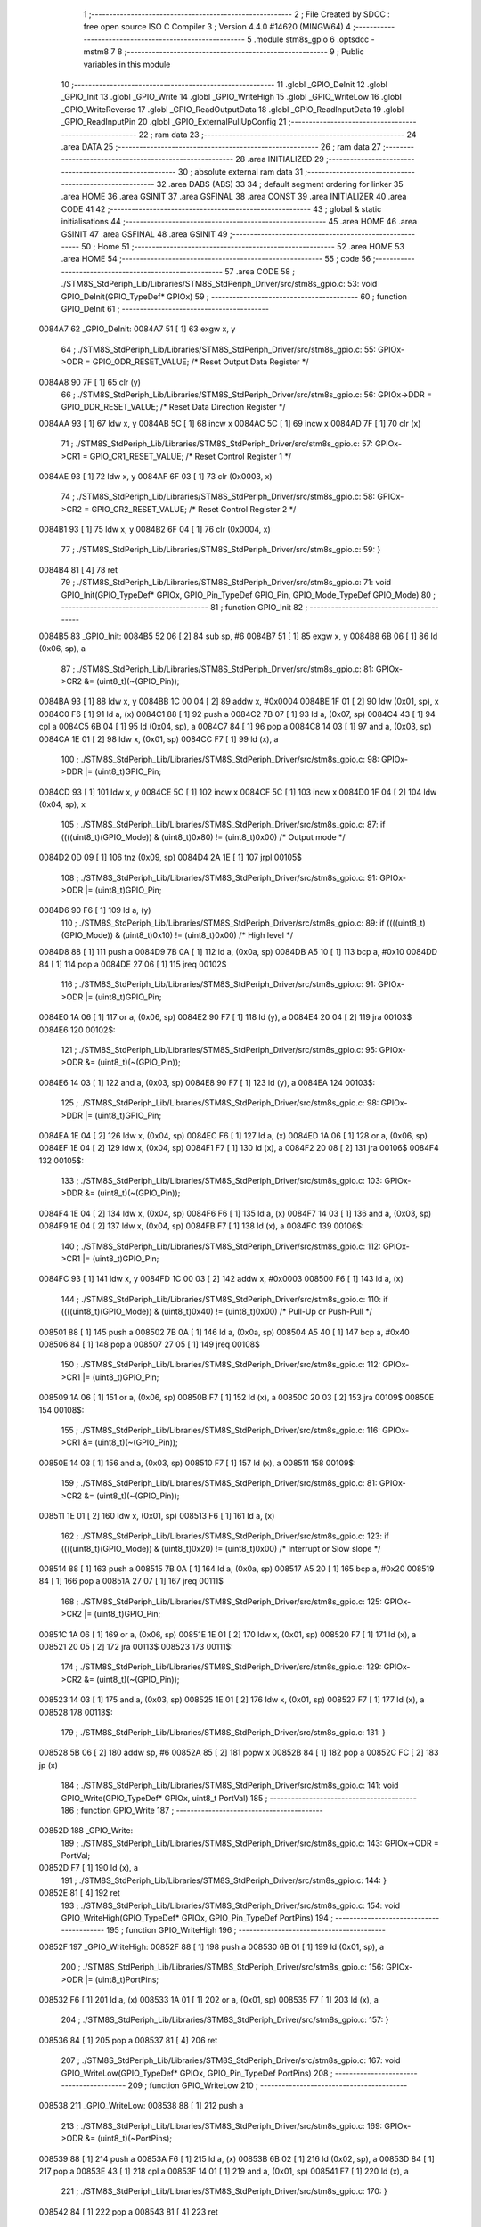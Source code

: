                                       1 ;--------------------------------------------------------
                                      2 ; File Created by SDCC : free open source ISO C Compiler 
                                      3 ; Version 4.4.0 #14620 (MINGW64)
                                      4 ;--------------------------------------------------------
                                      5 	.module stm8s_gpio
                                      6 	.optsdcc -mstm8
                                      7 	
                                      8 ;--------------------------------------------------------
                                      9 ; Public variables in this module
                                     10 ;--------------------------------------------------------
                                     11 	.globl _GPIO_DeInit
                                     12 	.globl _GPIO_Init
                                     13 	.globl _GPIO_Write
                                     14 	.globl _GPIO_WriteHigh
                                     15 	.globl _GPIO_WriteLow
                                     16 	.globl _GPIO_WriteReverse
                                     17 	.globl _GPIO_ReadOutputData
                                     18 	.globl _GPIO_ReadInputData
                                     19 	.globl _GPIO_ReadInputPin
                                     20 	.globl _GPIO_ExternalPullUpConfig
                                     21 ;--------------------------------------------------------
                                     22 ; ram data
                                     23 ;--------------------------------------------------------
                                     24 	.area DATA
                                     25 ;--------------------------------------------------------
                                     26 ; ram data
                                     27 ;--------------------------------------------------------
                                     28 	.area INITIALIZED
                                     29 ;--------------------------------------------------------
                                     30 ; absolute external ram data
                                     31 ;--------------------------------------------------------
                                     32 	.area DABS (ABS)
                                     33 
                                     34 ; default segment ordering for linker
                                     35 	.area HOME
                                     36 	.area GSINIT
                                     37 	.area GSFINAL
                                     38 	.area CONST
                                     39 	.area INITIALIZER
                                     40 	.area CODE
                                     41 
                                     42 ;--------------------------------------------------------
                                     43 ; global & static initialisations
                                     44 ;--------------------------------------------------------
                                     45 	.area HOME
                                     46 	.area GSINIT
                                     47 	.area GSFINAL
                                     48 	.area GSINIT
                                     49 ;--------------------------------------------------------
                                     50 ; Home
                                     51 ;--------------------------------------------------------
                                     52 	.area HOME
                                     53 	.area HOME
                                     54 ;--------------------------------------------------------
                                     55 ; code
                                     56 ;--------------------------------------------------------
                                     57 	.area CODE
                                     58 ;	./STM8S_StdPeriph_Lib/Libraries/STM8S_StdPeriph_Driver/src/stm8s_gpio.c: 53: void GPIO_DeInit(GPIO_TypeDef* GPIOx)
                                     59 ;	-----------------------------------------
                                     60 ;	 function GPIO_DeInit
                                     61 ;	-----------------------------------------
      0084A7                         62 _GPIO_DeInit:
      0084A7 51               [ 1]   63 	exgw	x, y
                                     64 ;	./STM8S_StdPeriph_Lib/Libraries/STM8S_StdPeriph_Driver/src/stm8s_gpio.c: 55: GPIOx->ODR = GPIO_ODR_RESET_VALUE; /* Reset Output Data Register */
      0084A8 90 7F            [ 1]   65 	clr	(y)
                                     66 ;	./STM8S_StdPeriph_Lib/Libraries/STM8S_StdPeriph_Driver/src/stm8s_gpio.c: 56: GPIOx->DDR = GPIO_DDR_RESET_VALUE; /* Reset Data Direction Register */
      0084AA 93               [ 1]   67 	ldw	x, y
      0084AB 5C               [ 1]   68 	incw	x
      0084AC 5C               [ 1]   69 	incw	x
      0084AD 7F               [ 1]   70 	clr	(x)
                                     71 ;	./STM8S_StdPeriph_Lib/Libraries/STM8S_StdPeriph_Driver/src/stm8s_gpio.c: 57: GPIOx->CR1 = GPIO_CR1_RESET_VALUE; /* Reset Control Register 1 */
      0084AE 93               [ 1]   72 	ldw	x, y
      0084AF 6F 03            [ 1]   73 	clr	(0x0003, x)
                                     74 ;	./STM8S_StdPeriph_Lib/Libraries/STM8S_StdPeriph_Driver/src/stm8s_gpio.c: 58: GPIOx->CR2 = GPIO_CR2_RESET_VALUE; /* Reset Control Register 2 */
      0084B1 93               [ 1]   75 	ldw	x, y
      0084B2 6F 04            [ 1]   76 	clr	(0x0004, x)
                                     77 ;	./STM8S_StdPeriph_Lib/Libraries/STM8S_StdPeriph_Driver/src/stm8s_gpio.c: 59: }
      0084B4 81               [ 4]   78 	ret
                                     79 ;	./STM8S_StdPeriph_Lib/Libraries/STM8S_StdPeriph_Driver/src/stm8s_gpio.c: 71: void GPIO_Init(GPIO_TypeDef* GPIOx, GPIO_Pin_TypeDef GPIO_Pin, GPIO_Mode_TypeDef GPIO_Mode)
                                     80 ;	-----------------------------------------
                                     81 ;	 function GPIO_Init
                                     82 ;	-----------------------------------------
      0084B5                         83 _GPIO_Init:
      0084B5 52 06            [ 2]   84 	sub	sp, #6
      0084B7 51               [ 1]   85 	exgw	x, y
      0084B8 6B 06            [ 1]   86 	ld	(0x06, sp), a
                                     87 ;	./STM8S_StdPeriph_Lib/Libraries/STM8S_StdPeriph_Driver/src/stm8s_gpio.c: 81: GPIOx->CR2 &= (uint8_t)(~(GPIO_Pin));
      0084BA 93               [ 1]   88 	ldw	x, y
      0084BB 1C 00 04         [ 2]   89 	addw	x, #0x0004
      0084BE 1F 01            [ 2]   90 	ldw	(0x01, sp), x
      0084C0 F6               [ 1]   91 	ld	a, (x)
      0084C1 88               [ 1]   92 	push	a
      0084C2 7B 07            [ 1]   93 	ld	a, (0x07, sp)
      0084C4 43               [ 1]   94 	cpl	a
      0084C5 6B 04            [ 1]   95 	ld	(0x04, sp), a
      0084C7 84               [ 1]   96 	pop	a
      0084C8 14 03            [ 1]   97 	and	a, (0x03, sp)
      0084CA 1E 01            [ 2]   98 	ldw	x, (0x01, sp)
      0084CC F7               [ 1]   99 	ld	(x), a
                                    100 ;	./STM8S_StdPeriph_Lib/Libraries/STM8S_StdPeriph_Driver/src/stm8s_gpio.c: 98: GPIOx->DDR |= (uint8_t)GPIO_Pin;
      0084CD 93               [ 1]  101 	ldw	x, y
      0084CE 5C               [ 1]  102 	incw	x
      0084CF 5C               [ 1]  103 	incw	x
      0084D0 1F 04            [ 2]  104 	ldw	(0x04, sp), x
                                    105 ;	./STM8S_StdPeriph_Lib/Libraries/STM8S_StdPeriph_Driver/src/stm8s_gpio.c: 87: if ((((uint8_t)(GPIO_Mode)) & (uint8_t)0x80) != (uint8_t)0x00) /* Output mode */
      0084D2 0D 09            [ 1]  106 	tnz	(0x09, sp)
      0084D4 2A 1E            [ 1]  107 	jrpl	00105$
                                    108 ;	./STM8S_StdPeriph_Lib/Libraries/STM8S_StdPeriph_Driver/src/stm8s_gpio.c: 91: GPIOx->ODR |= (uint8_t)GPIO_Pin;
      0084D6 90 F6            [ 1]  109 	ld	a, (y)
                                    110 ;	./STM8S_StdPeriph_Lib/Libraries/STM8S_StdPeriph_Driver/src/stm8s_gpio.c: 89: if ((((uint8_t)(GPIO_Mode)) & (uint8_t)0x10) != (uint8_t)0x00) /* High level */
      0084D8 88               [ 1]  111 	push	a
      0084D9 7B 0A            [ 1]  112 	ld	a, (0x0a, sp)
      0084DB A5 10            [ 1]  113 	bcp	a, #0x10
      0084DD 84               [ 1]  114 	pop	a
      0084DE 27 06            [ 1]  115 	jreq	00102$
                                    116 ;	./STM8S_StdPeriph_Lib/Libraries/STM8S_StdPeriph_Driver/src/stm8s_gpio.c: 91: GPIOx->ODR |= (uint8_t)GPIO_Pin;
      0084E0 1A 06            [ 1]  117 	or	a, (0x06, sp)
      0084E2 90 F7            [ 1]  118 	ld	(y), a
      0084E4 20 04            [ 2]  119 	jra	00103$
      0084E6                        120 00102$:
                                    121 ;	./STM8S_StdPeriph_Lib/Libraries/STM8S_StdPeriph_Driver/src/stm8s_gpio.c: 95: GPIOx->ODR &= (uint8_t)(~(GPIO_Pin));
      0084E6 14 03            [ 1]  122 	and	a, (0x03, sp)
      0084E8 90 F7            [ 1]  123 	ld	(y), a
      0084EA                        124 00103$:
                                    125 ;	./STM8S_StdPeriph_Lib/Libraries/STM8S_StdPeriph_Driver/src/stm8s_gpio.c: 98: GPIOx->DDR |= (uint8_t)GPIO_Pin;
      0084EA 1E 04            [ 2]  126 	ldw	x, (0x04, sp)
      0084EC F6               [ 1]  127 	ld	a, (x)
      0084ED 1A 06            [ 1]  128 	or	a, (0x06, sp)
      0084EF 1E 04            [ 2]  129 	ldw	x, (0x04, sp)
      0084F1 F7               [ 1]  130 	ld	(x), a
      0084F2 20 08            [ 2]  131 	jra	00106$
      0084F4                        132 00105$:
                                    133 ;	./STM8S_StdPeriph_Lib/Libraries/STM8S_StdPeriph_Driver/src/stm8s_gpio.c: 103: GPIOx->DDR &= (uint8_t)(~(GPIO_Pin));
      0084F4 1E 04            [ 2]  134 	ldw	x, (0x04, sp)
      0084F6 F6               [ 1]  135 	ld	a, (x)
      0084F7 14 03            [ 1]  136 	and	a, (0x03, sp)
      0084F9 1E 04            [ 2]  137 	ldw	x, (0x04, sp)
      0084FB F7               [ 1]  138 	ld	(x), a
      0084FC                        139 00106$:
                                    140 ;	./STM8S_StdPeriph_Lib/Libraries/STM8S_StdPeriph_Driver/src/stm8s_gpio.c: 112: GPIOx->CR1 |= (uint8_t)GPIO_Pin;
      0084FC 93               [ 1]  141 	ldw	x, y
      0084FD 1C 00 03         [ 2]  142 	addw	x, #0x0003
      008500 F6               [ 1]  143 	ld	a, (x)
                                    144 ;	./STM8S_StdPeriph_Lib/Libraries/STM8S_StdPeriph_Driver/src/stm8s_gpio.c: 110: if ((((uint8_t)(GPIO_Mode)) & (uint8_t)0x40) != (uint8_t)0x00) /* Pull-Up or Push-Pull */
      008501 88               [ 1]  145 	push	a
      008502 7B 0A            [ 1]  146 	ld	a, (0x0a, sp)
      008504 A5 40            [ 1]  147 	bcp	a, #0x40
      008506 84               [ 1]  148 	pop	a
      008507 27 05            [ 1]  149 	jreq	00108$
                                    150 ;	./STM8S_StdPeriph_Lib/Libraries/STM8S_StdPeriph_Driver/src/stm8s_gpio.c: 112: GPIOx->CR1 |= (uint8_t)GPIO_Pin;
      008509 1A 06            [ 1]  151 	or	a, (0x06, sp)
      00850B F7               [ 1]  152 	ld	(x), a
      00850C 20 03            [ 2]  153 	jra	00109$
      00850E                        154 00108$:
                                    155 ;	./STM8S_StdPeriph_Lib/Libraries/STM8S_StdPeriph_Driver/src/stm8s_gpio.c: 116: GPIOx->CR1 &= (uint8_t)(~(GPIO_Pin));
      00850E 14 03            [ 1]  156 	and	a, (0x03, sp)
      008510 F7               [ 1]  157 	ld	(x), a
      008511                        158 00109$:
                                    159 ;	./STM8S_StdPeriph_Lib/Libraries/STM8S_StdPeriph_Driver/src/stm8s_gpio.c: 81: GPIOx->CR2 &= (uint8_t)(~(GPIO_Pin));
      008511 1E 01            [ 2]  160 	ldw	x, (0x01, sp)
      008513 F6               [ 1]  161 	ld	a, (x)
                                    162 ;	./STM8S_StdPeriph_Lib/Libraries/STM8S_StdPeriph_Driver/src/stm8s_gpio.c: 123: if ((((uint8_t)(GPIO_Mode)) & (uint8_t)0x20) != (uint8_t)0x00) /* Interrupt or Slow slope */
      008514 88               [ 1]  163 	push	a
      008515 7B 0A            [ 1]  164 	ld	a, (0x0a, sp)
      008517 A5 20            [ 1]  165 	bcp	a, #0x20
      008519 84               [ 1]  166 	pop	a
      00851A 27 07            [ 1]  167 	jreq	00111$
                                    168 ;	./STM8S_StdPeriph_Lib/Libraries/STM8S_StdPeriph_Driver/src/stm8s_gpio.c: 125: GPIOx->CR2 |= (uint8_t)GPIO_Pin;
      00851C 1A 06            [ 1]  169 	or	a, (0x06, sp)
      00851E 1E 01            [ 2]  170 	ldw	x, (0x01, sp)
      008520 F7               [ 1]  171 	ld	(x), a
      008521 20 05            [ 2]  172 	jra	00113$
      008523                        173 00111$:
                                    174 ;	./STM8S_StdPeriph_Lib/Libraries/STM8S_StdPeriph_Driver/src/stm8s_gpio.c: 129: GPIOx->CR2 &= (uint8_t)(~(GPIO_Pin));
      008523 14 03            [ 1]  175 	and	a, (0x03, sp)
      008525 1E 01            [ 2]  176 	ldw	x, (0x01, sp)
      008527 F7               [ 1]  177 	ld	(x), a
      008528                        178 00113$:
                                    179 ;	./STM8S_StdPeriph_Lib/Libraries/STM8S_StdPeriph_Driver/src/stm8s_gpio.c: 131: }
      008528 5B 06            [ 2]  180 	addw	sp, #6
      00852A 85               [ 2]  181 	popw	x
      00852B 84               [ 1]  182 	pop	a
      00852C FC               [ 2]  183 	jp	(x)
                                    184 ;	./STM8S_StdPeriph_Lib/Libraries/STM8S_StdPeriph_Driver/src/stm8s_gpio.c: 141: void GPIO_Write(GPIO_TypeDef* GPIOx, uint8_t PortVal)
                                    185 ;	-----------------------------------------
                                    186 ;	 function GPIO_Write
                                    187 ;	-----------------------------------------
      00852D                        188 _GPIO_Write:
                                    189 ;	./STM8S_StdPeriph_Lib/Libraries/STM8S_StdPeriph_Driver/src/stm8s_gpio.c: 143: GPIOx->ODR = PortVal;
      00852D F7               [ 1]  190 	ld	(x), a
                                    191 ;	./STM8S_StdPeriph_Lib/Libraries/STM8S_StdPeriph_Driver/src/stm8s_gpio.c: 144: }
      00852E 81               [ 4]  192 	ret
                                    193 ;	./STM8S_StdPeriph_Lib/Libraries/STM8S_StdPeriph_Driver/src/stm8s_gpio.c: 154: void GPIO_WriteHigh(GPIO_TypeDef* GPIOx, GPIO_Pin_TypeDef PortPins)
                                    194 ;	-----------------------------------------
                                    195 ;	 function GPIO_WriteHigh
                                    196 ;	-----------------------------------------
      00852F                        197 _GPIO_WriteHigh:
      00852F 88               [ 1]  198 	push	a
      008530 6B 01            [ 1]  199 	ld	(0x01, sp), a
                                    200 ;	./STM8S_StdPeriph_Lib/Libraries/STM8S_StdPeriph_Driver/src/stm8s_gpio.c: 156: GPIOx->ODR |= (uint8_t)PortPins;
      008532 F6               [ 1]  201 	ld	a, (x)
      008533 1A 01            [ 1]  202 	or	a, (0x01, sp)
      008535 F7               [ 1]  203 	ld	(x), a
                                    204 ;	./STM8S_StdPeriph_Lib/Libraries/STM8S_StdPeriph_Driver/src/stm8s_gpio.c: 157: }
      008536 84               [ 1]  205 	pop	a
      008537 81               [ 4]  206 	ret
                                    207 ;	./STM8S_StdPeriph_Lib/Libraries/STM8S_StdPeriph_Driver/src/stm8s_gpio.c: 167: void GPIO_WriteLow(GPIO_TypeDef* GPIOx, GPIO_Pin_TypeDef PortPins)
                                    208 ;	-----------------------------------------
                                    209 ;	 function GPIO_WriteLow
                                    210 ;	-----------------------------------------
      008538                        211 _GPIO_WriteLow:
      008538 88               [ 1]  212 	push	a
                                    213 ;	./STM8S_StdPeriph_Lib/Libraries/STM8S_StdPeriph_Driver/src/stm8s_gpio.c: 169: GPIOx->ODR &= (uint8_t)(~PortPins);
      008539 88               [ 1]  214 	push	a
      00853A F6               [ 1]  215 	ld	a, (x)
      00853B 6B 02            [ 1]  216 	ld	(0x02, sp), a
      00853D 84               [ 1]  217 	pop	a
      00853E 43               [ 1]  218 	cpl	a
      00853F 14 01            [ 1]  219 	and	a, (0x01, sp)
      008541 F7               [ 1]  220 	ld	(x), a
                                    221 ;	./STM8S_StdPeriph_Lib/Libraries/STM8S_StdPeriph_Driver/src/stm8s_gpio.c: 170: }
      008542 84               [ 1]  222 	pop	a
      008543 81               [ 4]  223 	ret
                                    224 ;	./STM8S_StdPeriph_Lib/Libraries/STM8S_StdPeriph_Driver/src/stm8s_gpio.c: 180: void GPIO_WriteReverse(GPIO_TypeDef* GPIOx, GPIO_Pin_TypeDef PortPins)
                                    225 ;	-----------------------------------------
                                    226 ;	 function GPIO_WriteReverse
                                    227 ;	-----------------------------------------
      008544                        228 _GPIO_WriteReverse:
      008544 88               [ 1]  229 	push	a
      008545 6B 01            [ 1]  230 	ld	(0x01, sp), a
                                    231 ;	./STM8S_StdPeriph_Lib/Libraries/STM8S_StdPeriph_Driver/src/stm8s_gpio.c: 182: GPIOx->ODR ^= (uint8_t)PortPins;
      008547 F6               [ 1]  232 	ld	a, (x)
      008548 18 01            [ 1]  233 	xor	a, (0x01, sp)
      00854A F7               [ 1]  234 	ld	(x), a
                                    235 ;	./STM8S_StdPeriph_Lib/Libraries/STM8S_StdPeriph_Driver/src/stm8s_gpio.c: 183: }
      00854B 84               [ 1]  236 	pop	a
      00854C 81               [ 4]  237 	ret
                                    238 ;	./STM8S_StdPeriph_Lib/Libraries/STM8S_StdPeriph_Driver/src/stm8s_gpio.c: 191: uint8_t GPIO_ReadOutputData(GPIO_TypeDef* GPIOx)
                                    239 ;	-----------------------------------------
                                    240 ;	 function GPIO_ReadOutputData
                                    241 ;	-----------------------------------------
      00854D                        242 _GPIO_ReadOutputData:
                                    243 ;	./STM8S_StdPeriph_Lib/Libraries/STM8S_StdPeriph_Driver/src/stm8s_gpio.c: 193: return ((uint8_t)GPIOx->ODR);
      00854D F6               [ 1]  244 	ld	a, (x)
                                    245 ;	./STM8S_StdPeriph_Lib/Libraries/STM8S_StdPeriph_Driver/src/stm8s_gpio.c: 194: }
      00854E 81               [ 4]  246 	ret
                                    247 ;	./STM8S_StdPeriph_Lib/Libraries/STM8S_StdPeriph_Driver/src/stm8s_gpio.c: 202: uint8_t GPIO_ReadInputData(GPIO_TypeDef* GPIOx)
                                    248 ;	-----------------------------------------
                                    249 ;	 function GPIO_ReadInputData
                                    250 ;	-----------------------------------------
      00854F                        251 _GPIO_ReadInputData:
                                    252 ;	./STM8S_StdPeriph_Lib/Libraries/STM8S_StdPeriph_Driver/src/stm8s_gpio.c: 204: return ((uint8_t)GPIOx->IDR);
      00854F E6 01            [ 1]  253 	ld	a, (0x1, x)
                                    254 ;	./STM8S_StdPeriph_Lib/Libraries/STM8S_StdPeriph_Driver/src/stm8s_gpio.c: 205: }
      008551 81               [ 4]  255 	ret
                                    256 ;	./STM8S_StdPeriph_Lib/Libraries/STM8S_StdPeriph_Driver/src/stm8s_gpio.c: 213: BitStatus GPIO_ReadInputPin(GPIO_TypeDef* GPIOx, GPIO_Pin_TypeDef GPIO_Pin)
                                    257 ;	-----------------------------------------
                                    258 ;	 function GPIO_ReadInputPin
                                    259 ;	-----------------------------------------
      008552                        260 _GPIO_ReadInputPin:
      008552 88               [ 1]  261 	push	a
      008553 6B 01            [ 1]  262 	ld	(0x01, sp), a
                                    263 ;	./STM8S_StdPeriph_Lib/Libraries/STM8S_StdPeriph_Driver/src/stm8s_gpio.c: 215: return ((BitStatus)(GPIOx->IDR & (uint8_t)GPIO_Pin));
      008555 E6 01            [ 1]  264 	ld	a, (0x1, x)
      008557 14 01            [ 1]  265 	and	a, (0x01, sp)
      008559 40               [ 1]  266 	neg	a
      00855A 4F               [ 1]  267 	clr	a
      00855B 49               [ 1]  268 	rlc	a
                                    269 ;	./STM8S_StdPeriph_Lib/Libraries/STM8S_StdPeriph_Driver/src/stm8s_gpio.c: 216: }
      00855C 5B 01            [ 2]  270 	addw	sp, #1
      00855E 81               [ 4]  271 	ret
                                    272 ;	./STM8S_StdPeriph_Lib/Libraries/STM8S_StdPeriph_Driver/src/stm8s_gpio.c: 225: void GPIO_ExternalPullUpConfig(GPIO_TypeDef* GPIOx, GPIO_Pin_TypeDef GPIO_Pin, FunctionalState NewState)
                                    273 ;	-----------------------------------------
                                    274 ;	 function GPIO_ExternalPullUpConfig
                                    275 ;	-----------------------------------------
      00855F                        276 _GPIO_ExternalPullUpConfig:
      00855F 88               [ 1]  277 	push	a
                                    278 ;	./STM8S_StdPeriph_Lib/Libraries/STM8S_StdPeriph_Driver/src/stm8s_gpio.c: 233: GPIOx->CR1 |= (uint8_t)GPIO_Pin;
      008560 1C 00 03         [ 2]  279 	addw	x, #0x0003
      008563 88               [ 1]  280 	push	a
      008564 F6               [ 1]  281 	ld	a, (x)
      008565 6B 02            [ 1]  282 	ld	(0x02, sp), a
      008567 84               [ 1]  283 	pop	a
                                    284 ;	./STM8S_StdPeriph_Lib/Libraries/STM8S_StdPeriph_Driver/src/stm8s_gpio.c: 231: if (NewState != DISABLE) /* External Pull-Up Set*/
      008568 0D 04            [ 1]  285 	tnz	(0x04, sp)
      00856A 27 05            [ 1]  286 	jreq	00102$
                                    287 ;	./STM8S_StdPeriph_Lib/Libraries/STM8S_StdPeriph_Driver/src/stm8s_gpio.c: 233: GPIOx->CR1 |= (uint8_t)GPIO_Pin;
      00856C 1A 01            [ 1]  288 	or	a, (0x01, sp)
      00856E F7               [ 1]  289 	ld	(x), a
      00856F 20 04            [ 2]  290 	jra	00104$
      008571                        291 00102$:
                                    292 ;	./STM8S_StdPeriph_Lib/Libraries/STM8S_StdPeriph_Driver/src/stm8s_gpio.c: 236: GPIOx->CR1 &= (uint8_t)(~(GPIO_Pin));
      008571 43               [ 1]  293 	cpl	a
      008572 14 01            [ 1]  294 	and	a, (0x01, sp)
      008574 F7               [ 1]  295 	ld	(x), a
      008575                        296 00104$:
                                    297 ;	./STM8S_StdPeriph_Lib/Libraries/STM8S_StdPeriph_Driver/src/stm8s_gpio.c: 238: }
      008575 84               [ 1]  298 	pop	a
      008576 85               [ 2]  299 	popw	x
      008577 84               [ 1]  300 	pop	a
      008578 FC               [ 2]  301 	jp	(x)
                                    302 	.area CODE
                                    303 	.area CONST
                                    304 	.area INITIALIZER
                                    305 	.area CABS (ABS)
